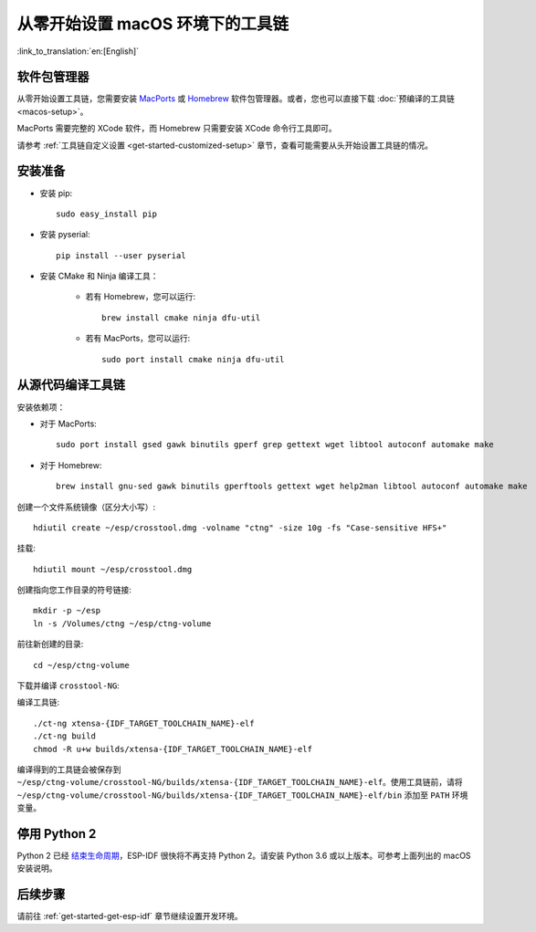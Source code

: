 ***********************************************
从零开始设置 macOS 环境下的工具链
***********************************************

:link_to_translation:`en:[English]`

软件包管理器
===============

从零开始设置工具链，您需要安装 MacPorts_ 或 Homebrew_ 软件包管理器。或者，您也可以直接下载 :doc:`预编译的工具链 <macos-setup>`。

MacPorts 需要完整的 XCode 软件，而 Homebrew 只需要安装 XCode 命令行工具即可。

.. _Homebrew: https://brew.sh/
.. _MacPorts: https://www.macports.org/install.php

请参考 :ref:`工具链自定义设置 <get-started-customized-setup>` 章节，查看可能需要从头开始设置工具链的情况。

安装准备
=====================

- 安装 pip::

	sudo easy_install pip

- 安装 pyserial::

	pip install --user pyserial

- 安装 CMake 和 Ninja 编译工具：

	- 若有 Homebrew，您可以运行::

		brew install cmake ninja dfu-util

	- 若有 MacPorts，您可以运行::

		sudo port install cmake ninja dfu-util

从源代码编译工具链
=================================

安装依赖项：

- 对于 MacPorts::

	sudo port install gsed gawk binutils gperf grep gettext wget libtool autoconf automake make

- 对于 Homebrew::

	brew install gnu-sed gawk binutils gperftools gettext wget help2man libtool autoconf automake make

创建一个文件系统镜像（区分大小写）::

    hdiutil create ~/esp/crosstool.dmg -volname "ctng" -size 10g -fs "Case-sensitive HFS+"

挂载::

	hdiutil mount ~/esp/crosstool.dmg

创建指向您工作目录的符号链接::

    mkdir -p ~/esp
    ln -s /Volumes/ctng ~/esp/ctng-volume

前往新创建的目录::

	cd ~/esp/ctng-volume

下载并编译 ``crosstool-NG``:

.. include-build-file:: inc/scratch-build-code.inc

编译工具链::

	./ct-ng xtensa-{IDF_TARGET_TOOLCHAIN_NAME}-elf
	./ct-ng build
	chmod -R u+w builds/xtensa-{IDF_TARGET_TOOLCHAIN_NAME}-elf

编译得到的工具链会被保存到 ``~/esp/ctng-volume/crosstool-NG/builds/xtensa-{IDF_TARGET_TOOLCHAIN_NAME}-elf``。使用工具链前，请将 ``~/esp/ctng-volume/crosstool-NG/builds/xtensa-{IDF_TARGET_TOOLCHAIN_NAME}-elf/bin`` 添加至 ``PATH`` 环境变量。


停用 Python 2 
====================

Python 2 已经 `结束生命周期 <https://www.python.org/doc/sunset-python-2/>`_，ESP-IDF 很快将不再支持 Python 2。请安装 Python 3.6 或以上版本。可参考上面列出的 macOS 安装说明。


后续步骤
==========

请前往 :ref:`get-started-get-esp-idf` 章节继续设置开发环境。

